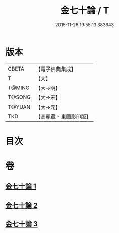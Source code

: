 #+TITLE: 金七十論 / T
#+DATE: 2015-11-26 19:55:13.383643
* 版本
 |     CBETA|【電子佛典集成】|
 |         T|【大】     |
 |    T@MING|【大→明】   |
 |    T@SONG|【大→宋】   |
 |    T@YUAN|【大→元】   |
 |       TKD|【高麗藏・東國影印版】|

* 目次
* 卷
** [[file:KR6s0072_001.txt][金七十論 1]]
** [[file:KR6s0072_002.txt][金七十論 2]]
** [[file:KR6s0072_003.txt][金七十論 3]]
